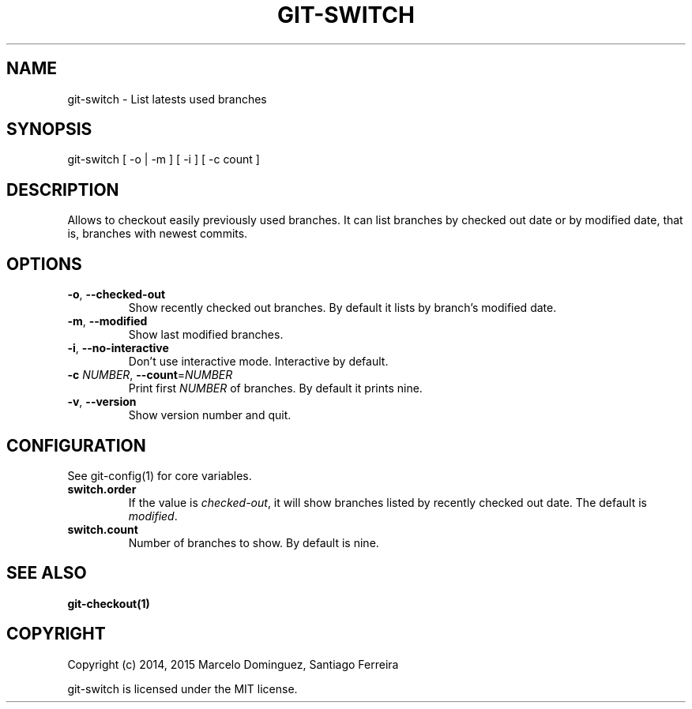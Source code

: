 .TH GIT-SWITCH 1 "7 April 15"
.SH NAME
git-switch \- List latests used branches
.SH SYNOPSIS
git-switch [ -o | -m ] [ -i ] [ -c count ]
.SH DESCRIPTION
Allows to checkout easily previously used branches. It can list branches by checked out date or by modified date, that is, branches with newest commits.
.SH OPTIONS
.TP
.BR \-o ", " \-\-checked-out
Show recently checked out branches. By default it lists by branch's modified date.
.TP
.BR \-m ", " \-\-modified
Show last modified branches.
.TP
.BR \-i ", " \-\-no-interactive
Don't use interactive mode. Interactive by default.
.TP
.BR \-c " " \fINUMBER\fR ", " \-\-count =\fINUMBER\fR
Print first \fINUMBER\fP of branches. By default it prints nine.
.TP
.BR \-v ", " \--version
Show version number and quit.
.SH CONFIGURATION
See git-config(1) for core variables.
.TP
\fBswitch.order\fP
If the value is \fIchecked-out\fP, it will show branches listed by recently checked out date. The default is \fImodified\fP.
.TP
\fBswitch.count\fP
Number of branches to show. By default is nine.
.SH "SEE ALSO"
\fBgit-checkout(1)\fP
.SH COPYRIGHT
Copyright (c) 2014, 2015 Marcelo Dominguez, Santiago Ferreira

git-switch is licensed under the MIT license.

